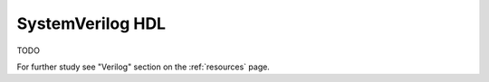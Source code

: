 .. _systemverilog:

SystemVerilog HDL
=================

TODO

For further study see "Verilog" section on the :ref:`resources` page.
